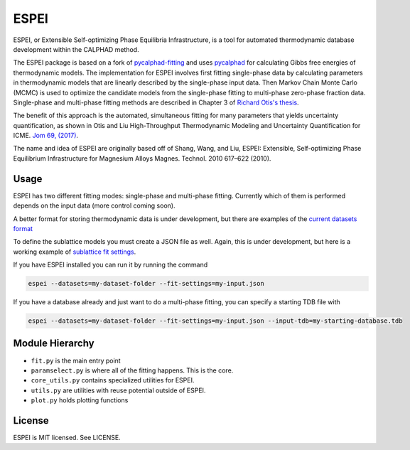 =====
ESPEI
=====

ESPEI, or Extensible Self-optimizing Phase Equilibria Infrastructure, is a tool for automated thermodynamic database development within the CALPHAD method.

The ESPEI package is based on a fork of `pycalphad-fitting`_ and uses `pycalphad`_ for calculating Gibbs free energies of thermodynamic models.
The implementation for ESPEI involves first fitting single-phase data by calculating parameters in thermodynamic models that are linearly described by the single-phase input data.
Then Markov Chain Monte Carlo (MCMC) is used to optimize the candidate models from the single-phase fitting to multi-phase zero-phase fraction data.
Single-phase and multi-phase fitting methods are described in Chapter 3 of `Richard Otis's thesis`_.

The benefit of this approach is the automated, simultaneous fitting for many parameters that yields uncertainty quantification, as shown in Otis and Liu High-Throughput Thermodynamic Modeling and Uncertainty Quantification for ICME. `Jom 69, (2017)`_.

The name and idea of ESPEI are originally based off of Shang, Wang, and Liu, ESPEI: Extensible, Self-optimizing Phase Equilibrium Infrastructure for Magnesium Alloys Magnes. Technol. 2010 617–622 (2010).  

.. _pycalphad-fitting: https://github.com/richardotis/pycalphad-fitting
.. _pycalphad: http://pycalphad.org
.. _Richard Otis's thesis: https://etda.libraries.psu.edu/catalog/s1784k73d
.. _Jom 69, (2017): http://dx.doi.org/10.1007/s11837-017-2318-6

Usage
=====

ESPEI has two different fitting modes: single-phase and multi-phase fitting. Currently which of them is performed depends on the input data (more control coming soon).

A better format for storing thermodynamic data is under development, but there are examples of the `current datasets format`_

To define the sublattice models you must create a JSON file as well. Again, this is under development, but here is a working example of `sublattice fit settings`_.

If you have ESPEI installed you can run it by running the command

.. code-block:: bash

    espei --datasets=my-dataset-folder --fit-settings=my-input.json

If you have a database already and just want to do a multi-phase fitting, you can specify a starting TDB file with

.. code-block:: bash

    espei --datasets=my-dataset-folder --fit-settings=my-input.json --input-tdb=my-starting-database.tdb

.. _current datasets format: https://github.com/PhasesResearchLab/ESPEI/tree/7a9f681757b5773e7394f72836357e4cbc4e54cc/Al-Ni/input-json
.. _sublattice fit settings: https://github.com/PhasesResearchLab/ESPEI/blob/7a9f681757b5773e7394f72836357e4cbc4e54cc/input.json


Module Hierarchy
================

* ``fit.py`` is the main entry point
* ``paramselect.py`` is where all of the fitting happens. This is the core.
* ``core_utils.py`` contains specialized utilities for ESPEI.
* ``utils.py`` are utilities with reuse potential outside of ESPEI.
* ``plot.py`` holds plotting functions

License
=======

ESPEI is MIT licensed. See LICENSE.
